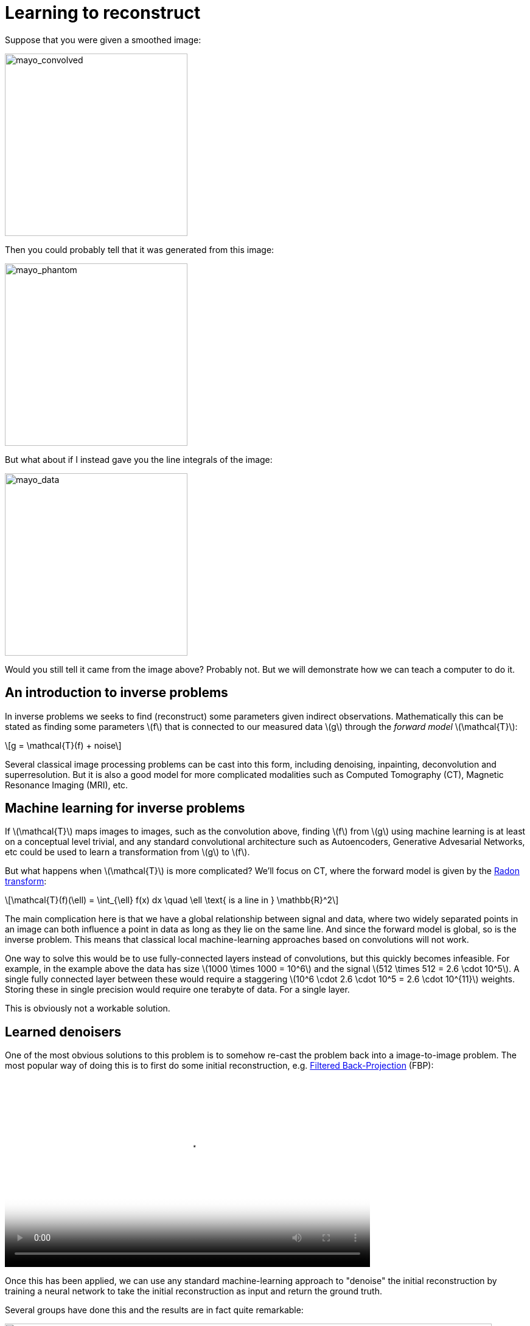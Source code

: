 // = Your Blog title
// See https://hubpress.gitbooks.io/hubpress-knowledgebase/content/ for information about the parameters.
// :hp-image: /covers/cover.png
// :published_at: 2019-01-31
// :hp-tags: HubPress, Blog, Open_Source,
// :hp-alt-title: My English Title

:stem: latexmath

= Learning to reconstruct

Suppose that you were given a smoothed image:

image::mayo_convolved.png[mayo_convolved, height=300, width=300]

Then you could probably tell that it was generated from this image:

image:mayo_phantom.png[mayo_phantom, height=300, width=300]

But what about if I instead gave you the line integrals of the image:

image:mayo_data.png[mayo_data, height=300, width=300]

Would you still tell it came from the image above? Probably not. But we will demonstrate how we can teach a computer to do it.

== An introduction to inverse problems

In inverse problems we seeks to find (reconstruct) some parameters given indirect observations. Mathematically this can be stated as finding some parameters stem:[f] that is connected to our measured data stem:[g] through the _forward model_ stem:[\mathcal{T}]:

[stem]
+++++++++++++++++
g = \mathcal{T}(f) + noise
+++++++++++++++++

Several classical image processing problems can be cast into this form, including denoising, inpainting, deconvolution and superresolution. But it is also a good model for more complicated modalities such as Computed Tomography (CT), Magnetic Resonance Imaging (MRI), etc.

== Machine learning for inverse problems

If stem:[\mathcal{T}] maps images to images, such as the convolution above, finding stem:[f] from stem:[g] using machine learning is at least on a conceptual level trivial, and any standard convolutional architecture such as Autoencoders, Generative Advesarial Networks, etc could be used to learn a transformation from stem:[g] to stem:[f].

But what happens when stem:[\mathcal{T}] is more complicated? 
We'll focus on CT, where the forward model is given by the https://en.wikipedia.org/wiki/Radon_transform[Radon transform]:

[stem]
+++++++++++++++++
\mathcal{T}(f)(\ell) = \int_{\ell} f(x) dx  \quad \ell \text{ is a line in } \mathbb{R}^2
+++++++++++++++++

The main complication here is that we have a global relationship between signal and data, where two widely separated points in an image can both influence a point in data as long as they lie on the same line. And since the forward model is global, so is the inverse problem. This means that classical local machine-learning approaches based on convolutions will not work.

One way to solve this would be to use fully-connected layers instead of convolutions, but this quickly becomes infeasible. For example, in the example above the data has size stem:[1000 \times 1000 = 10^6] and the signal stem:[512 \times 512 = 2.6 \cdot 10^5]. A single fully connected layer between these would require a staggering stem:[10^6 \cdot 2.6 \cdot 10^5 = 2.6 \cdot 10^{11}] weights. Storing these in single precision would require one terabyte of data. For a single layer. 

This is obviously not a workable solution.

== Learned denoisers

One of the most obvious solutions to this problem is to somehow re-cast the problem back into a image-to-image problem. The most popular way of doing this is to first do some initial reconstruction, e.g. https://en.wikipedia.org/wiki/Radon_transform#Radon_inversion_formula[Filtered Back-Projection] (FBP):

video::mayo_fbp_animation.mp4[mayo_fbp_animation, height=309, width=600, options="autoplay,loop"]

Once this has been applied, we can use any standard machine-learning approach to "denoise" the initial reconstruction by training a neural network to take the initial reconstruction as input and return the ground truth.

Several groups have done this and the results are in fact quite remarkable:

image:learned_denoiser.png[mayo_data, height=309, width=800]

However, this method leave a sour after-taste. Sure the images certainly look better, but the only input they had was the initial reconstruction so could they truly show anything that wasn't already there? Or are they simply applying make-up?

== Learned Primal-Dual

This observation leads us to a painful conclusion: in order to get a reconstruction that contains more information than current reconstruction methods, we _need_ to work directly from raw data. But as we noted above, fully learning how to do this is practually impossible.

The solution is to take a middle way, to incorporate sufficiently much information known a-priori to make the problem tractible and then learn the rest. 

The most powerful prior information we have is the forward operator stem:[\mathcal{T}], but it only maps images to data, how would we go from data to reconstruction? One answer is to use the https://en.wikipedia.org/wiki/Hermitian_adjoint[adjoint operator] stem:[\mathcal{T}^*].

The idea of our proposed model is to use these operators alternatingly, first use a neural network to update the data (a so called *dual* step), then apply the adjoint operator to this and use it as input to a neural network and udate the reconstruction (the *primal* step). This is iteratively performed 10 times, at which point we have a final reconstruction.

The method can be written:

[stem]
+++++++++++++++++
\begin{align*}
	h_{i + 1} =&\ \Gamma_{\theta_i^d} \bigl(h_{i}, \mathcal{T}(f_i), g\bigr) \\
	f_{i + 1} =&\ \Lambda_{\theta_i^p} \bigl(f_{i}, \mathcal{T}^*(h_{i + 1}) \bigr)
\end{align*}
+++++++++++++++++